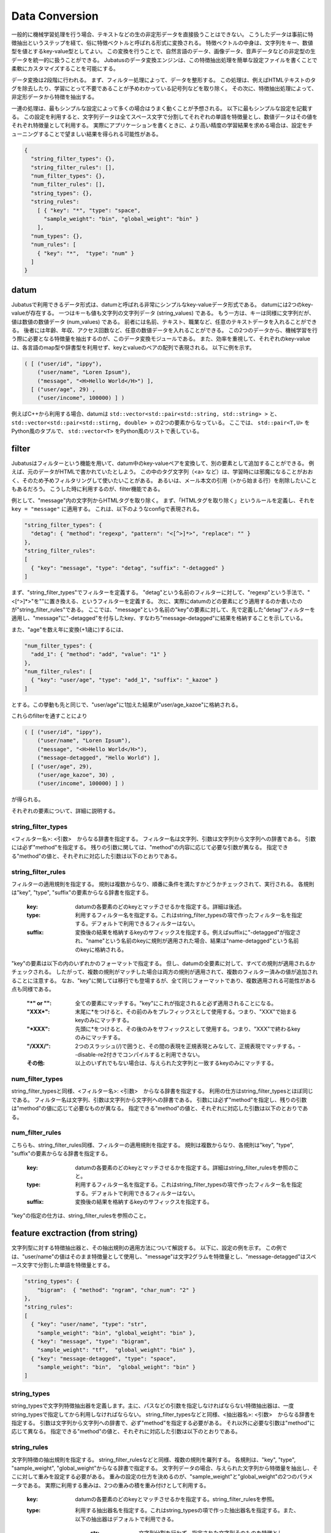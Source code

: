 .. _conversion:

Data Conversion
==================

一般的に機械学習処理を行う場合、テキストなどの生の非定形データを直接扱うことはできない。
こうしたデータは事前に特徴抽出というステップを経て、俗に特徴ベクトルと呼ばれる形式に変換される。
特徴ベクトルの中身は、文字列をキー、数値型を値とするkey-value型としてよい。
この変換を行うことで、自然言語のデータ、画像データ、音声データなどの非定型の生データを統一的に扱うことができる。
Jubatusのデータ変換エンジンは、この特徴抽出処理を簡単な設定ファイルを書くことで柔軟にカスタマイズすることを可能にする。

データ変換は2段階に行われる。
まず、フィルター処理によって、データを整形する。
この処理は、例えばHTMLテキストのタグを除去したり、学習にとって不要であることが予めわかっている記号列などを取り除く。
その次に、特徴抽出処理によって、非定形データから特徴を抽出する。

一連の処理は、最もシンプルな設定によって多くの場合はうまく動くことが予想される。
以下に最もシンプルな設定を記載する。
この設定を利用すると、文字列データは全てスペース文字で分割してそれぞれの単語を特徴量とし、数値データはその値をそれぞれ特徴量として利用する。
実際にアプリケーションを書くときに、より高い精度の学習結果を求める場合は、設定をチューニングすることで望ましい結果を得られる可能性がある。

.. code-block:: python

 {
   "string_filter_types": {},
   "string_filter_rules": [],
   "num_filter_types": {},
   "num_filter_rules": [],
   "string_types": {},
   "string_rules":
     [ { "key": "*", "type": "space",
       "sample_weight": "bin", "global_weight": "bin" }
     ],
   "num_types": {},
   "num_rules": [
     { "key": "*",  "type": "num" }
   ]
 }

datum
-------

Jubatusで利用できるデータ形式は、datumと呼ばれる非常にシンプルなkey-valueデータ形式である。
datumには2つのkey-valueが存在する。
一つはキーも値も文字列の文字列データ (string_values) である。
もう一方は、キーは同様に文字列だが、値は数値の数値データ (num_values) である。
前者には名前、テキスト、職業など、任意のテキストデータを入れることができる。
後者には年齢、年収、アクセス回数など、任意の数値データを入れることができる。
この2つのデータから、機械学習を行う際に必要となる特徴量を抽出するのが、このデータ変換モジュールである。
また、効率を重視して、それぞれのkey-valueは、各言語のmap型や辞書型を利用せず、keyとvalueのペアの配列で表現される。
以下に例を示す。

.. code-block:: python

  ( [ ("user/id", "ippy"),
      ("user/name", "Loren Ipsum"),
      ("message", "<H>Hello World</H>") ],
    [ ("user/age", 29) ,
      ("user/income", 100000) ] )


例えばC++から利用する場合、datumは ``std::vector<std::pair<std::string, std::string> >`` と、 ``std::vector<std::pair<std::stirng, double> >`` の2つの要素からなっている。
ここでは、 ``std::pair<T,U>`` をPython風のタプルで、 ``std::vector<T>`` をPython風のリストで表している。


filter
---------

Jubatusはフィルターという機能を用いて、datum中のkey-valueペアを変換して、別の要素として追加することができる。
例えば、元のデータがHTMLで書かれていたとしよう。
この中のタグ文字列（<a> など）は、学習時には邪魔になることがおおく、そのため予めフィルタリングして使いたいことがある。
あるいは、メール本文の引用（>から始まる行）を削除したいこともあるだろう。
こうした時に利用するのが、filter機能である。

例として、"message"内の文字列からHTMLタグを取り除く。
まず、「HTMLタグを取り除く」というルールを定義し、それを ``key = "message"`` に適用する。
これは、以下のようなconfigで表現される。

.. code-block:: js

      "string_filter_types": {
        "detag": { "method": "regexp", "pattern": "<[^>]*>", "replace": "" }
      },
      "string_filter_rules":
      [
        { "key": "message", "type": "detag", "suffix": "-detagged" }
      ]

まず、"string_filter_types"でフィルターを定義する。
"detag"という名前のフィルターに対して、"regexp"という手法で、"<[^>]*>"を""に置き換える、というフィルターを定義する。
次に、実際にdatumのどの要素にどう適用するのか書いたのが"string_filter_rules"である。
ここでは、"message"という名前の"key"の要素に対して、先で定義した"detag"フィルターを適用し、"message"に"-detagged"を付与したkey、すなわち"message-detagged"に結果を格納することを示している。

また、"age"を数え年に変換(+1歳に)するには、

.. code-block:: js

      "num_filter_types": {
        "add_1": { "method": "add", "value": "1" }
      },
      "num_filter_rules": [
        { "key": "user/age", "type": "add_1", "suffix": "_kazoe" }
      ]

とする。この挙動も先と同じで、"user/age"に1加えた結果が"user/age_kazoe"に格納される。

これらのfilterを通すことにより

.. code-block:: python


  ( [ ("user/id", "ippy"),
      ("user/name", "Loren Ipsum"),
      ("message", "<H>Hello World</H>"),
      ("message-detagged", "Hello World") ],
    [ ("user/age", 29),
      ("user/age_kazoe", 30) ,
      ("user/income", 100000) ] )


が得られる。

それぞれの要素について、詳細に説明する。

string_filter_types
~~~~~~~~~~~~~~~~~~~

<フィルター名>: <引数>　からなる辞書を指定する。
フィルター名は文字列、引数は文字列から文字列への辞書である。
引数には必ず"method"を指定する。
残りの引数に関しては、"method"の内容に応じて必要な引数が異なる。
指定できる"method"の値と、それぞれに対応した引数は以下のとおりである。

.. describe:: regexp

 正規表現にマッチした部分を、指定した文字列に変換する。このフィルターは--disable-re2付きでコンパイルすると利用できない。

  :pattern:  マッチさせる正規表現を指定する。re2を利用するため、利用できる表現はre2のマニュアルを参照する。
  :replace:  置き換え後の文字列を指定する。                                                                

 HTMLのすべてのタグを消すには、例えば以下のようなtypeを宣言すればよいだろう。

 .. code-block:: js

      "string_filter_types": {
        "detag": { "method": "regexp", "pattern": "<[^>]*>", "replace": "" }
      },


.. describe:: dynamic

 プラグインを利用する。詳細は後述する。

  :path:      プラグインの場所をフルパスで指定する。
  :function:  プラグインの呼び出し関数を指定する。



string_filter_rules
~~~~~~~~~~~~~~~~~~~

フィルターの適用規則を指定する。
規則は複数からなり、順番に条件を満たすかどうかチェックされて、実行される。
各規則は"key", "type", "suffix"の要素からなる辞書を指定する。

 :key:       datumの各要素のどのkeyとマッチさせるかを指定する。詳細は後述。
 :type:      利用するフィルター名を指定する。これはstring_filter_typesの項で作ったフィルター名を指定する。デフォルトで利用できるフィルターはない。
 :suffix:    変換後の結果を格納するkeyのサフィックスを指定する。例えばsuffixに"-detagged"が指定され、"name"という名前のkeyに規則が適用された場合、結果は"name-detagged"という名前のkeyに格納される。



"key"の要素は以下の内のいずれかのフォーマットで指定する。
但し、datumの全要素に対して、すべての規則が適用されるかチェックされる。
したがって、複数の規則がマッチした場合は両方の規則が適用されて、複数のフィルター済みの値が追加されることに注意する。
なお、"key"に関しては移行でも登場するが、全て同じフォーマットであり、複数適用される可能性がある点も同様である。

 :"\*" or "":   全ての要素にマッチする。"key"にこれが指定されると必ず適用されることになる。
 :"XXX\*":      末尾に\*をつけると、その前のみをプレフィックスとして使用する。つまり、"XXX"で始まるkeyのみにマッチする。
 :"\*XXX":      先頭に\*をつけると、その後のみをサフィックスとして使用する。つまり、"XXX"で終わるkeyのみにマッチする。
 :"/XXX/":      2つのスラッシュ(/)で囲うと、その間の表現を正規表現とみなして、正規表現でマッチする。--disable-re2付きでコンパイルすると利用できない。
 :その他:       以上のいずれでもない場合は、与えられた文字列と一致するkeyのみにマッチする。




num_filter_types
~~~~~~~~~~~~~~~~

string_filter_typesと同様、<フィルター名>: <引数>　からなる辞書を指定する。
利用の仕方はstring_filter_typesとほぼ同じである。
フィルター名は文字列、引数は文字列から文字列への辞書である。
引数には必ず"method"を指定し、残りの引数は"method"の値に応じて必要なものが異なる。
指定できる"method"の値と、それぞれに対応した引数は以下のとおりである。

.. describe:: add

 元の値に指定した値を足す。

  :value:  足す値の文字列表現を指定する。例えば3足すのであれば、"3"と指定する。数値型として指定してはならない。



.. describe:: dynamic

 プラグインを利用する。詳細は後述する。

  :path:      プラグインの場所をフルパスで指定する。
  :function:  プラグインの呼び出し関数を指定する。


num_filter_rules
~~~~~~~~~~~~~~~~

こちらも、string_filter_rules同様、フィルターの適用規則を指定する。
規則は複数からなり、各規則は"key", "type", "suffix"の要素からなる辞書を指定する。

 :key:       datumの各要素のどのkeyとマッチさせるかを指定する。詳細はstring_filter_rulesを参照のこと。
 :type:      利用するフィルター名を指定する。これはstring_filter_typesの項で作ったフィルター名を指定する。デフォルトで利用できるフィルターはない。
 :suffix:    変換後の結果を格納するkeyのサフィックスを指定する。


"key"の指定の仕方は、string_filter_rulesを参照のこと。

.. _construct:

feature exctraction (from string)
---------------------------------

文字列型に対する特徴抽出器と、その抽出規則の適用方法について解説する。
以下に、設定の例を示す。
この例では、"user/name"の値はそのまま特徴量として使用し、"message"は文字2グラムを特徴量とし、"message-detagged"はスペース文字で分割した単語を特徴量とする。

.. code-block:: js

      "string_types": {
          "bigram":  { "method": "ngram", "char_num": "2" }
      },
      "string_rules":
      [
        { "key": "user/name", "type": "str",
          "sample_weight": "bin", "global_weight": "bin" },
        { "key": "message", "type": "bigram",
          "sample_weight": "tf",  "global_weight": "bin" },
        { "key": "message-detagged", "type": "space",
          "sample_weight": "bin",  "global_weight": "bin" }
      ]


string_types
~~~~~~~~~~~~

string_typesで文字列特徴抽出器を定義します。主に、パスなどの引数を指定しなければならない特徴抽出器は、一度string_typesで指定してから利用しなければならない。
string_filter_typesなどと同様、<抽出器名>: <引数>　からなる辞書を指定する。
引数は文字列から文字列への辞書で、必ず"method"を指定する必要がある。
それ以外に必要な引数は"method"に応じて異なる。
指定できる"method"の値と、それぞれに対応した引数は以下のとおりである。

.. describe:: ngram
 
 隣接するN文字を特徴量として利用する。こうした特徴量は文字N-gram特徴と呼ばれる。

  :char_num:  利用する文字数の文字列表現を指定する。文字数は0より大きい必要がある。


 例として、連続する2文字およぼ3文字を特徴として利用する、bigramとtrigramを定義する方法を記す。

 .. code-block:: js

      "string_types": {
          "bigram":  { "method": "ngram", "char_num": "2" },
          "trigram":  { "method": "ngram", "char_num": "3" }
      },

.. describe:: dynamic

 プラグインを利用する。詳細は後述する。

  :path:      プラグインの場所をフルパスで指定する。
  :function:  プラグインの呼び出し関数を指定する。


string_rules
~~~~~~~~~~~~

文字列特徴の抽出規則を指定する。
string_filter_rulesなどと同様、複数の規則を羅列する。
各規則は、"key", "type", "sample_weight", "global_weight"からなる辞書で指定する。
文字列データの場合、与えられた文字列から特徴量を抽出し、そこに対して重みを設定する必要がある。
重みの設定の仕方を決めるのが、"sample_weight"と"global_weight"の2つのパラメータである。
実際に利用する重みは、2つの重みの積を重み付けとして利用する。

 :key:            datumの各要素のどのkeyとマッチさせるかを指定する。string_filter_rulesを参照。
 :type:

   利用する抽出器名を指定する。これはstring_typesの項で作った抽出器名を指定する。また、以下の抽出器はデフォルトで利用できる。

    :str:     文字列分割を行わず、指定された文字列そのものを特徴として利用する。
    :space:   スペース文字で分割を行い、分割された部分文字列を特徴として利用する。

 :sample_weight:

   各key-value毎の重み設定の仕方を指定する。これはkey-value一つに対して決定される重みである。

    :bin:     重みを常に1とする。
    :tf:      与えられた文字列中で出現する回数で重み付けをする。例えば5回"hello"が出現したら、重みを5にする、などである。
    :log_tf:  tfの値に1を足してlogを取った値を重み付けに利用する。例えば5回"hello"が出現したら、重みはlog(5 + 1)にする、などである。

 :global_weight:

   今までの通算データをから算出される、大域的な重み付けを指定する。

    :bin:     重みを常に1とする。
    :idf:     文書正規化頻度の逆数の対数を利用する。例えば文書1000件中で50件にその特徴が含まれた場合、重みはlog(1000/50)にする、などである。大まかには出現頻度の少ない特徴ほど大きな重みが設定される。


sample_weightとglobal_weightは、ともにbinにしておいても通常のケースでは正しく動作する。
また、例えば分類問題など重み自体を学習するケースでは、ともにbinにしておいても自動的に調整される。

feature extraction (from number)
--------------------------------

数値型に対しても、文字列型同様変換ルールを記述する。
また、数値型に関しても、ユーザー定義の変換器を定義することができる。

.. code-block:: js

      "num_types":
      {},
      "num_rules":
      [
        { "key": "user/age", "type": "num" },
        { "key": "user/income", "type": "log" },
        { "key": "user/age_kazoe", "type": "num" }
      ]}


num_types
~~~~~~~~~

num_typesで数値データに対しる特徴抽出器を定義する。
string_typesなどと同様、<抽出器名>: <引数>　からなる辞書を指定する。
引数は文字列から文字列への辞書で、必ず"method"を指定する必要がある。
それ以外に必要な引数は"method"に応じて異なる。
指定できる"method"の値と、それぞれに対応した引数は以下のとおりである。

.. describe:: dynamic

 プラグインを利用する。詳細は後述する。

  :path:      プラグインの場所をフルパスで指定する。
  :function:  プラグインの呼び出し関数を指定する。


num_rules
~~~~~~~~~

数値特徴の抽出規則を指定する。
string_rulesなどと同様、複数の規則を羅列する。
各規則は、"key", "type"からなる辞書で指定する。
重みの付け方や特徴名の指定の仕方もそれぞれの"type"ごとに異なる。

 :key:

   datumの各要素のどのkeyとマッチさせるかを指定する。詳細はstring_filter_rulesを参照のこと。

 :type:

   利用する抽出器名を指定する。これはnum_typesの項で作った抽出器名を指定する。ただし、以下の抽出器はデフォルトで利用できる。

    :num: 与えられた数値をそのまま重みに利用する。
    :log: 与えられた数値の対数を重みに利用する。但し、数値が1以下の場合は0とする。
    :str: 与えられた数値を文字列として扱う。これは、例えばIDなど、数値自体の大きさに意味のないデータに対して利用する。重みは1とする。

 :suffix:    変換後の結果を格納するkeyのサフィックスを指定する。

.. _conversion_plugin:

plugin
----------------

以上のフィルターと抽出器は、それぞれプラグインを作ったり、利用することができる。
プラグインは単体の動的ライブラリファイル（.soファイル）からなる。
プラグインの作り方は、別の章を参照するとして、ここではプラグインの使い方について解説する。

各フィルターと抽出器のいずれの場合も、プラグインの指定の仕方は同じである。
XXX_typesで、フィルターや抽出器を指定する際のパラメータで、"method"に"dynamic"を、"path"に.soファイルへのフルパスを、"function"に各プラグイン固有の呼び出し関数名を指定する。
また、その他のパラメータに関しては、各プラグイン固有のパラメータを渡す。

Jubatusでは最初から以下の2つの文字列特徴量のプラグインが存在する。
ただし、それぞれコンパイルオプションで指定しないとコンパイルされないので注意すること。

.. describe:: libmecab_splitter.so

 string_typesで指定できる。
 MeCabを利用して、与えられば文書を単語分割し、各単語を特徴量として利用する。--enable-mecabオプション付きでコンパイルすると、/usr/local/lib以下に作成される。

  :function:   "create"を指定する。
  :arg:        MeCabエンジンに渡す引数を指定する。この指定がないと、何もMeCabのデフォルト設定で動作する。引数の指定の仕方は、MeCabのマニュアルを参照する。

 .. code-block:: js

      "string_types":
      { "mecab": { "method": "dynamic",
                   "path": "/usr/local/lib/libmecab_splitter.so",
                   "function": "create",
                   "arg": "-d /path/to/mecab/dic" } },


.. describe:: libux_splitter.so

 string_typesで指定できる。ux-trieを利用して、与えられた文書から最長一致で辞書マッチするキーワードを抜き出して、それぞれを特徴量として利用する。単純な最長一致なので、高速だが精度が悪い可能性がある点には注意すること。--enable-uxオプション付きでコンパイルすると、/usr/local/lib以下に作成される。

  :function:   "create"を指定する。
  :dict_path:  1行1キーワードで書かれた辞書ファイルの場所を、フルパスで指定する。

 .. code-block:: js

      "string_types":
      { "ux": { "method": "dynamic",
                "path": "/usr/local/lib/libmecab_splitter.so",
                "function": "create",
                "dict_path": "/path/to/keyword/dic" } },



.. describe:: libre2_splitter.so

 string_typesで指定できる。re2を利用して、与えられた文書から正規表現を利用してキーワードを抜き出して、それぞれを特徴量として利用する。正規表現マッチは連続的に行われ、マッチした  箇所全てを特徴として使う。--disable-re2を指定 **しない** と、/usr/local/lib以下に作成される。
  
  
  :function:  "create"を指定する。
  :pattern:    マッチさせる正規表現を指定する。
  :group:      キーワードとして取り出すグループを指定する。0ならマッチした全体で、1以上の値を指定すると () で取り出したグループだけをキーワードとする。省略すると0として扱う。


 最も簡単な例として、以下では日付表現を全て取り出す。

 .. code-block:: js

      "string_types":
      { "date": { "method": "dynamic",
                  "path": "/usr/local/lib/libre2_splitter.so",
                  "function": "create",
                  "pattern": "[0-9]{4}/[0-9]{2}/[0-9]{2}" } },

 パターンの一部だけを利用するときは、 "group" 引数を利用する。たとえば、以下の様な設定で年齢が取れるだろう。

 .. code-block:: js

      "string_types":
      { "age": { "method": "dynamic",
                 "path": "/usr/local/lib/libre2_splitter.so",
                 "function": "create",
                 "pattern": "([0-9]+)(歳|才)",
                 "group": "1" } },


overview of data conversion
---------------------------

大まかな処理の流れは以下のようになっている。
datumは文字列データと数値データの2つがあるため、それぞれが別々の処理フローを流れる。
文字列データには、まずstring_filter_rulesが適用されて、フィルター済みデータが追加される。
その状態で、string_rulesによって文字列データからの特徴量が抽出される。
数値データには、まずnum_filter_rulesが適用されて、フィルター済みデータが追加される。
その状態で、num_rulesによって数値データからの特徴量が抽出される。
フィルターと特徴抽出器には引数を必要とするものもあるため、それらはtypesで事前に準備することによって各規則で利用することができるようになる。

.. figure:: _static/convert_flow.png
   :width: 90 %
   :alt: feature vector converter

   図: 変換エンジンの構成

